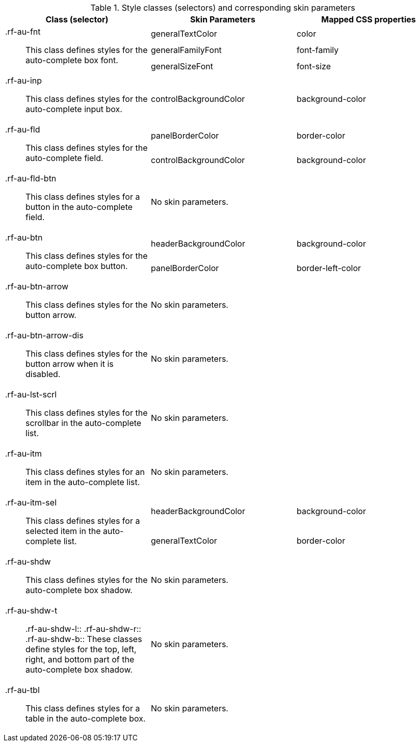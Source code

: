 [[autocomplete-Style_classes_and_corresponding_skin_parameters]]

.Style classes (selectors) and corresponding skin parameters
[options="header", valign="middle", cols="1a,1a,1a"]
|===============
|Class (selector)|Skin Parameters|Mapped CSS properties

.3+|[classname]+.rf-au-fnt+:: This class defines styles for the auto-complete box font.
|[parameter]+generalTextColor+|[property]+color+
|[parameter]+generalFamilyFont+|[property]+font-family+
|[parameter]+generalSizeFont+|[property]+font-size+

|[classname]+.rf-au-inp+:: This class defines styles for the auto-complete input box.
|[parameter]+controlBackgroundColor+|[property]+background-color+

.2+|[classname]+.rf-au-fld+:: This class defines styles for the auto-complete field.
|[parameter]+panelBorderColor+|[property]+border-color+
|[parameter]+controlBackgroundColor+|[property]+background-color+

|[classname]+.rf-au-fld-btn+:: This class defines styles for a button in the auto-complete field.
2+|No skin parameters.

.2+|[classname]+.rf-au-btn+:: This class defines styles for the auto-complete box button.
|[parameter]+headerBackgroundColor+|[property]+background-color+
|[parameter]+panelBorderColor+|[property]+border-left-color+

|[classname]+.rf-au-btn-arrow+:: This class defines styles for the button arrow.
2+|No skin parameters.

|[classname]+.rf-au-btn-arrow-dis+:: This class defines styles for the button arrow when it is disabled.
2+|No skin parameters.

|[classname]+.rf-au-lst-scrl+:: This class defines styles for the scrollbar in the auto-complete list.
2+|No skin parameters.

|[classname]+.rf-au-itm+:: This class defines styles for an item in the auto-complete list.
2+|No skin parameters.

.2+|[classname]+.rf-au-itm-sel+:: This class defines styles for a selected item in the auto-complete list.
|[parameter]+headerBackgroundColor+|[property]+background-color+
|[parameter]+generalTextColor+|[property]+border-color+

|[classname]+.rf-au-shdw+:: This class defines styles for the auto-complete box shadow.
2+|No skin parameters.

|[classname]+.rf-au-shdw-t+:: +.rf-au-shdw-l+:: +.rf-au-shdw-r+:: +.rf-au-shdw-b+:: These classes define styles for the top, left, right, and bottom part of the auto-complete box shadow.
2+|No skin parameters.

|[classname]+.rf-au-tbl+:: This class defines styles for a table in the auto-complete box.
2+|No skin parameters.
|===============

